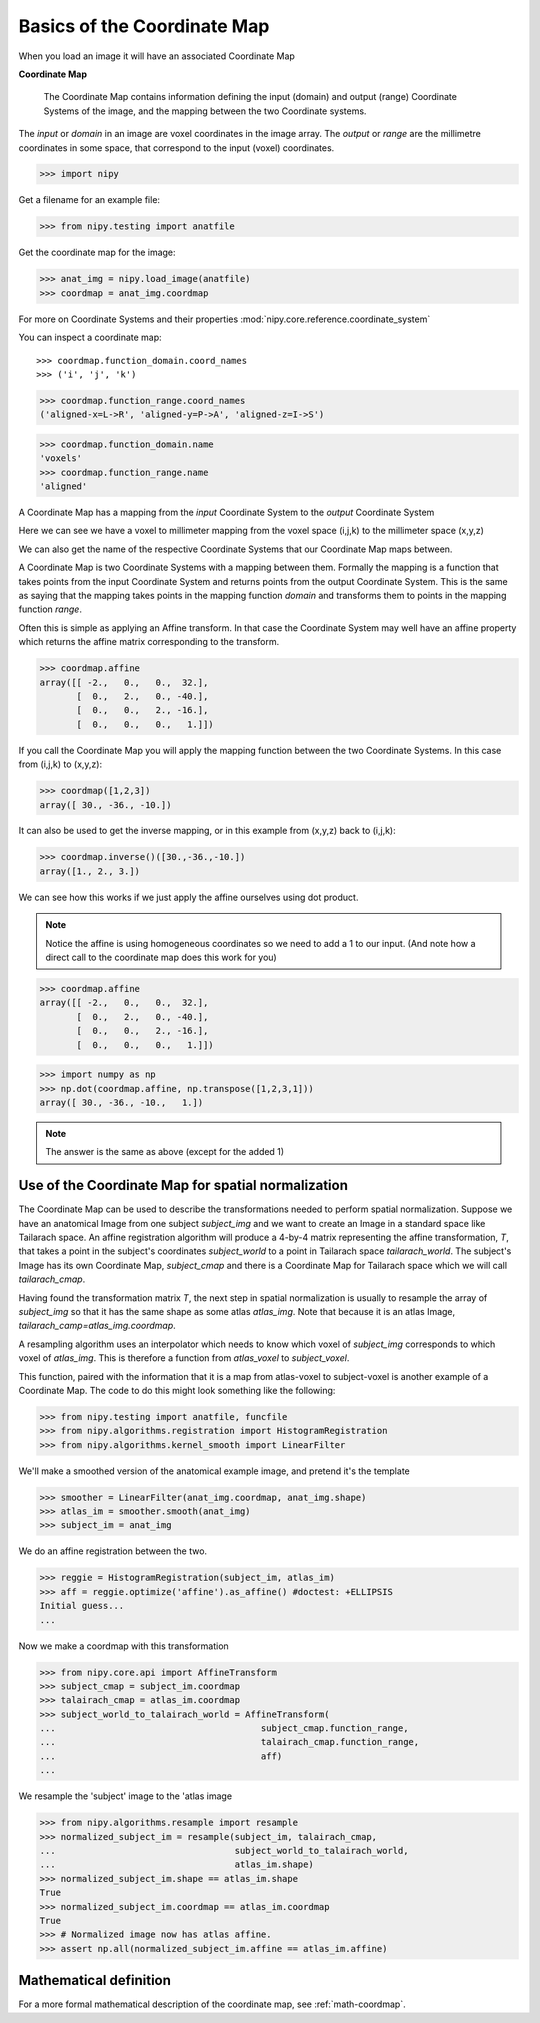 .. _coordinate_map:

#############################
 Basics of the Coordinate Map
#############################

When you load an image it will have an associated Coordinate Map

**Coordinate Map**

    The Coordinate Map contains information defining the input (domain) and
    output (range) Coordinate Systems of the image, and the mapping between the
    two Coordinate systems.

The *input* or *domain* in an image are voxel coordinates in the image array.
The *output* or *range* are the millimetre coordinates in some space, that
correspond to the input (voxel) coordinates.

>>> import nipy

Get a filename for an example file:

>>> from nipy.testing import anatfile

Get the coordinate map for the image:

>>> anat_img = nipy.load_image(anatfile)
>>> coordmap = anat_img.coordmap

For more on Coordinate Systems and their properties
:mod:`nipy.core.reference.coordinate_system`

You can inspect a coordinate map::

>>> coordmap.function_domain.coord_names
>>> ('i', 'j', 'k')

>>> coordmap.function_range.coord_names
('aligned-x=L->R', 'aligned-y=P->A', 'aligned-z=I->S')

>>> coordmap.function_domain.name
'voxels'
>>> coordmap.function_range.name
'aligned'

A Coordinate Map has a mapping from the *input* Coordinate System to the
*output* Coordinate System

Here we can see we have a voxel to millimeter mapping from the voxel
space (i,j,k) to the millimeter space (x,y,z)

We can also get the name of the respective Coordinate Systems that our
Coordinate Map maps between.

A Coordinate Map is two Coordinate Systems with a mapping between
them.  Formally the mapping is a function that takes points from the
input Coordinate System and returns points from the output Coordinate
System.  This is the same as saying that the mapping takes points in the mapping
function *domain* and transforms them to points in the mapping function *range*.

Often this is simple as applying an Affine transform. In that case the
Coordinate System may well have an affine property which returns the
affine matrix corresponding to the transform.

>>> coordmap.affine
array([[ -2.,   0.,   0.,  32.],
       [  0.,   2.,   0., -40.],
       [  0.,   0.,   2., -16.],
       [  0.,   0.,   0.,   1.]])

If you call the Coordinate Map you will apply the mapping function
between the two Coordinate Systems. In this case from (i,j,k) to (x,y,z):

>>> coordmap([1,2,3])
array([ 30., -36., -10.])

It can also be used to  get the inverse mapping, or in this example from (x,y,z)
back to (i,j,k):

>>> coordmap.inverse()([30.,-36.,-10.])
array([1., 2., 3.])

We can see how this works if we just apply the affine
ourselves using dot product.

.. Note::

    Notice the affine is using homogeneous coordinates so we need to add a 1 to
    our input. (And note how  a direct call to the coordinate map does this work
    for you)

>>> coordmap.affine
array([[ -2.,   0.,   0.,  32.],
       [  0.,   2.,   0., -40.],
       [  0.,   0.,   2., -16.],
       [  0.,   0.,   0.,   1.]])

>>> import numpy as np
>>> np.dot(coordmap.affine, np.transpose([1,2,3,1]))
array([ 30., -36., -10.,   1.])

.. Note::

   The answer is the same as above (except for the added 1)

.. _normalize-coordmap:

***************************************************
Use of the Coordinate Map for spatial normalization
***************************************************

The Coordinate Map can be used to describe the transformations needed to perform
spatial normalization. Suppose we have an anatomical Image from one subject
*subject_img* and we want to create an Image in a standard space like Tailarach
space. An affine registration algorithm will produce a 4-by-4 matrix
representing the affine transformation, *T*, that takes a point in the subject's
coordinates *subject_world* to a point in Tailarach space *tailarach_world*. The
subject's Image has its own Coordinate Map, *subject_cmap* and there is a
Coordinate Map for Tailarach space which we will call *tailarach_cmap*.

Having found the transformation matrix *T*, the next step in spatial
normalization is usually to resample the array of *subject_img* so that it has
the same shape as some atlas *atlas_img*. Note that because it is an atlas
Image, *tailarach_camp=atlas_img.coordmap*.

A resampling algorithm uses an interpolator which needs to know
which voxel of *subject_img* corresponds to which voxel of *atlas_img*.
This is therefore a function from *atlas_voxel* to *subject_voxel*.

This function, paired with the information that it is a map from atlas-voxel to
subject-voxel is another example of a Coordinate Map. The code to do this might
look something like the following:

>>> from nipy.testing import anatfile, funcfile
>>> from nipy.algorithms.registration import HistogramRegistration
>>> from nipy.algorithms.kernel_smooth import LinearFilter

We'll make a smoothed version of the anatomical example image, and pretend it's
the template

>>> smoother = LinearFilter(anat_img.coordmap, anat_img.shape)
>>> atlas_im = smoother.smooth(anat_img)
>>> subject_im = anat_img

We do an affine registration between the two.

>>> reggie = HistogramRegistration(subject_im, atlas_im)
>>> aff = reggie.optimize('affine').as_affine() #doctest: +ELLIPSIS
Initial guess...
...

Now we make a coordmap with this transformation

>>> from nipy.core.api import AffineTransform
>>> subject_cmap = subject_im.coordmap
>>> talairach_cmap = atlas_im.coordmap
>>> subject_world_to_talairach_world = AffineTransform(
...                                       subject_cmap.function_range,
...                                       talairach_cmap.function_range,
...                                       aff)
...

We resample the 'subject' image to the 'atlas image

>>> from nipy.algorithms.resample import resample
>>> normalized_subject_im = resample(subject_im, talairach_cmap,
...                                  subject_world_to_talairach_world,
...                                  atlas_im.shape)
>>> normalized_subject_im.shape == atlas_im.shape
True
>>> normalized_subject_im.coordmap == atlas_im.coordmap
True
>>> # Normalized image now has atlas affine.
>>> assert np.all(normalized_subject_im.affine == atlas_im.affine)

***********************
Mathematical definition
***********************

For a more formal mathematical description of the coordinate map, see
:ref:`math-coordmap`.

